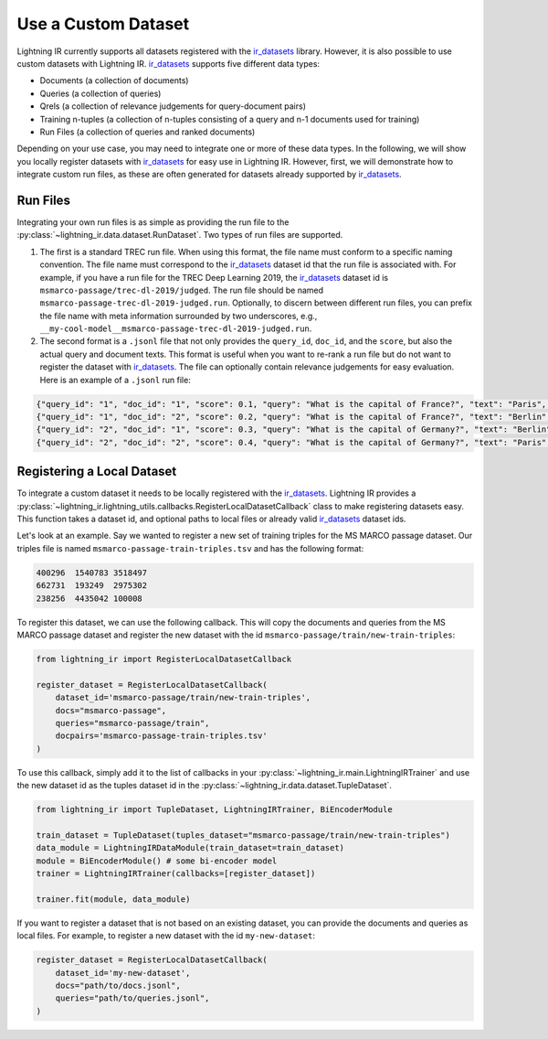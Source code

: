 .. _ir_datasets: https://ir-datasets.com/

.. _howto-dataset:

====================
Use a Custom Dataset
====================

Lightning IR currently supports all datasets registered with the `ir_datasets`_ library. However, it is also possible to use custom datasets with Lightning IR. `ir_datasets`_ supports five different data types:

- Documents (a collection of documents)
- Queries (a collection of queries)
- Qrels (a collection of relevance judgements for query-document pairs)
- Training n-tuples (a collection of n-tuples consisting of a query and n-1 documents used for training)
- Run Files (a collection of queries and ranked documents)

Depending on your use case, you may need to integrate one or more of these data types. In the following, we will show you locally register datasets with `ir_datasets`_ for easy use in Lightning IR. However, first, we will demonstrate how to integrate custom run files, as these are often generated for datasets already supported by `ir_datasets`_.

Run Files
---------

Integrating your own run files is as simple as providing the run file to the :py:class:`~lightning_ir.data.dataset.RunDataset`. Two types of run files are supported. 

1. The first is a standard TREC run file. When using this format, the file name must conform to a specific naming convention. The file name must correspond to the `ir_datasets`_ dataset id that the run file is associated with. For example, if you have a run file for the TREC Deep Learning 2019, the `ir_datasets`_ dataset id is ``msmarco-passage/trec-dl-2019/judged``. The run file should be named ``msmarco-passage-trec-dl-2019-judged.run``. Optionally, to discern between different run files, you can prefix the file name with meta information surrounded by two underscores, e.g., ``__my-cool-model__msmarco-passage-trec-dl-2019-judged.run``.
2. The second format is a ``.jsonl`` file that not only provides the ``query_id``, ``doc_id``, and the ``score``, but also the actual query and document texts. This format is useful when you want to re-rank a run file but do not want to register the dataset with `ir_datasets`_. The file can optionally contain relevance judgements for easy evaluation. Here is an example of a ``.jsonl`` run file:

.. code-block:: json

    {"query_id": "1", "doc_id": "1", "score": 0.1, "query": "What is the capital of France?", "text": "Paris", "relevance": 1}
    {"query_id": "1", "doc_id": "2", "score": 0.2, "query": "What is the capital of France?", "text": "Berlin", "relevance": 0}
    {"query_id": "2", "doc_id": "1", "score": 0.3, "query": "What is the capital of Germany?", "text": "Berlin", "relevance": 1}
    {"query_id": "2", "doc_id": "2", "score": 0.4, "query": "What is the capital of Germany?", "text": "Paris", "relevance": 0}

Registering a Local Dataset
---------------------------

To integrate a custom dataset it needs to be locally registered with the `ir_datasets`_. Lightning IR provides a :py:class:`~lightning_ir.lightning_utils.callbacks.RegisterLocalDatasetCallback` class to make registering datasets easy. This function takes a dataset id, and optional paths to local files or already valid `ir_datasets`_ dataset ids.

Let's look at an example. Say we wanted to register a new set of training triples for the MS MARCO passage dataset. Our triples file is named ``msmarco-passage-train-triples.tsv`` and has the following format:

.. code-block:: text

    400296  1540783 3518497
    662731  193249  2975302
    238256  4435042 100008

To register this dataset, we can use the following callback. This will copy the documents and queries from the MS MARCO passage dataset and register the new dataset with the id ``msmarco-passage/train/new-train-triples``:

.. code-block:: python

    from lightning_ir import RegisterLocalDatasetCallback

    register_dataset = RegisterLocalDatasetCallback(
        dataset_id='msmarco-passage/train/new-train-triples',
        docs="msmarco-passage",
        queries="msmarco-passage/train",
        docpairs='msmarco-passage-train-triples.tsv'
    )

To use this callback, simply add it to the list of callbacks in your :py:class:`~lightning_ir.main.LightningIRTrainer` and use the new dataset id as the tuples dataset id in the :py:class:`~lightning_ir.data.dataset.TupleDataset`.

.. code-block:: python

    from lightning_ir import TupleDataset, LightningIRTrainer, BiEncoderModule

    train_dataset = TupleDataset(tuples_dataset="msmarco-passage/train/new-train-triples")
    data_module = LightningIRDataModule(train_dataset=train_dataset)
    module = BiEncoderModule() # some bi-encoder model
    trainer = LightningIRTrainer(callbacks=[register_dataset])

    trainer.fit(module, data_module)

If you want to register a dataset that is not based on an existing dataset, you can provide the documents and queries as local files. For example, to register a new dataset with the id ``my-new-dataset``:

.. code-block:: python

    register_dataset = RegisterLocalDatasetCallback(
        dataset_id='my-new-dataset',
        docs="path/to/docs.jsonl",
        queries="path/to/queries.jsonl",
    )